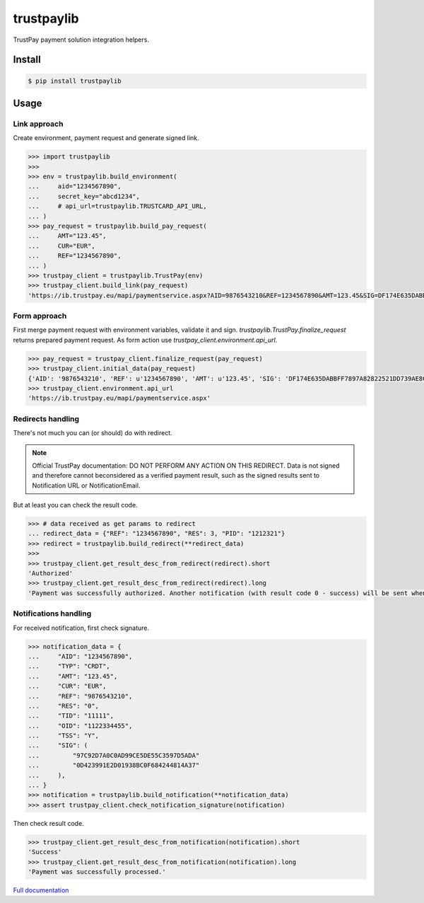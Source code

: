 trustpaylib
===========

.. image:: https://travis-ci.org/beezz/trustpaylib.svg?branch=master
    :target: https://travis-ci.org/beezz/trustpaylib

.. image:: https://coveralls.io/repos/beezz/trustpaylib/badge.png
   :target: https://coveralls.io/r/beezz/trustpaylib 


TrustPay payment solution integration helpers.


Install
-------

.. code:: bash

   $ pip install trustpaylib



Usage
-----


Link approach
.............

Create environment, payment request and generate signed link. 

.. code:: pycon

    >>> import trustpaylib
    >>> 
    >>> env = trustpaylib.build_environment(
    ...     aid="1234567890",
    ...     secret_key="abcd1234",
    ...     # api_url=trustpaylib.TRUSTCARD_API_URL,
    ... )
    >>> pay_request = trustpaylib.build_pay_request(
    ...     AMT="123.45",
    ...     CUR="EUR",
    ...     REF="1234567890",
    ... )
    >>> trustpay_client = trustpaylib.TrustPay(env)
    >>> trustpay_client.build_link(pay_request)
    'https://ib.trustpay.eu/mapi/paymentservice.aspx?AID=9876543210&REF=1234567890&AMT=123.45&SIG=DF174E635DABBFF7897A82822521DD739AE8CC2F83D65F6448DD2FF991481EA3&CUR=EUR'



Form approach
.............

First merge payment request with environment variables, validate it and sign.
`trustpaylib.TrustPay.finalize_request` returns prepared payment
request. As form action use `trustpay_client.environment.api_url`.


.. code:: pycon

    >>> pay_request = trustpay_client.finalize_request(pay_request)
    >>> trustpay_client.initial_data(pay_request)
    {'AID': '9876543210', 'REF': u'1234567890', 'AMT': u'123.45', 'SIG': 'DF174E635DABBFF7897A82822521DD739AE8CC2F83D65F6448DD2FF991481EA3', 'CUR': u'EUR'}
    >>> trustpay_client.environment.api_url
    'https://ib.trustpay.eu/mapi/paymentservice.aspx'


Redirects handling
..................

There's not much you can (or should) do with redirect.

.. note::

     Official TrustPay documentation: DO NOT PERFORM ANY ACTION ON THIS REDIRECT.
     Data is not signed and therefore cannot beconsidered as a verified payment result, such
     as the signed results sent to Notification URL or NotificationEmail.


But at least you can check the result code.


.. code:: pycon

    >>> # data received as get params to redirect
    ... redirect_data = {"REF": "1234567890", "RES": 3, "PID": "1212321"}
    >>> redirect = trustpaylib.build_redirect(**redirect_data)
    >>> 
    >>> trustpay_client.get_result_desc_from_redirect(redirect).short
    'Authorized'
    >>> trustpay_client.get_result_desc_from_redirect(redirect).long
    'Payment was successfully authorized. Another notification (with result code 0 - success) will be sent when TrustPay receives and processes payment from 3rd party.'



Notifications handling
......................


For received notification, first check signature.

.. code:: pycon

    >>> notification_data = {
    ...     "AID": "1234567890",
    ...     "TYP": "CRDT",
    ...     "AMT": "123.45",
    ...     "CUR": "EUR",
    ...     "REF": "9876543210",
    ...     "RES": "0",
    ...     "TID": "11111",
    ...     "OID": "1122334455",
    ...     "TSS": "Y",
    ...     "SIG": (
    ...         "97C92D7A0C0AD99CE5DE55C3597D5ADA"
    ...         "0D423991E2D01938BC0F684244814A37"
    ...     ),
    ... }
    >>> notification = trustpaylib.build_notification(**notification_data)
    >>> assert trustpay_client.check_notification_signature(notification)


Then check result code.


.. code:: pycon

    >>> trustpay_client.get_result_desc_from_notification(notification).short
    'Success'
    >>> trustpay_client.get_result_desc_from_notification(notification).long
    'Payment was successfully processed.'




`Full documentation <http://trustpaylib.readthedocs.org/en/latest/>`_
